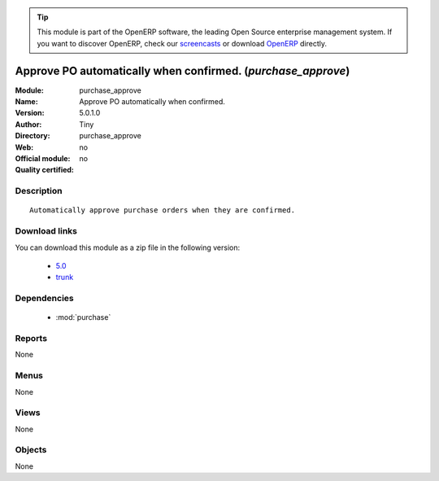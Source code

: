 
.. i18n: .. module:: purchase_approve
.. i18n:     :synopsis: Approve PO automatically when confirmed. 
.. i18n:     :noindex:
.. i18n: .. 
..

.. module:: purchase_approve
    :synopsis: Approve PO automatically when confirmed. 
    :noindex:
.. 

.. i18n: .. raw:: html
.. i18n: 
.. i18n:       <br />
.. i18n:     <link rel="stylesheet" href="../_static/hide_objects_in_sidebar.css" type="text/css" />
..

.. raw:: html

      <br />
    <link rel="stylesheet" href="../_static/hide_objects_in_sidebar.css" type="text/css" />

.. i18n: .. tip:: This module is part of the OpenERP software, the leading Open Source 
.. i18n:   enterprise management system. If you want to discover OpenERP, check our 
.. i18n:   `screencasts <http://openerp.tv>`_ or download 
.. i18n:   `OpenERP <http://openerp.com>`_ directly.
..

.. tip:: This module is part of the OpenERP software, the leading Open Source 
  enterprise management system. If you want to discover OpenERP, check our 
  `screencasts <http://openerp.tv>`_ or download 
  `OpenERP <http://openerp.com>`_ directly.

.. i18n: .. raw:: html
.. i18n: 
.. i18n:     <div class="js-kit-rating" title="" permalink="" standalone="yes" path="/purchase_approve"></div>
.. i18n:     <script src="http://js-kit.com/ratings.js"></script>
..

.. raw:: html

    <div class="js-kit-rating" title="" permalink="" standalone="yes" path="/purchase_approve"></div>
    <script src="http://js-kit.com/ratings.js"></script>

.. i18n: Approve PO automatically when confirmed. (*purchase_approve*)
.. i18n: =============================================================
.. i18n: :Module: purchase_approve
.. i18n: :Name: Approve PO automatically when confirmed.
.. i18n: :Version: 5.0.1.0
.. i18n: :Author: Tiny
.. i18n: :Directory: purchase_approve
.. i18n: :Web: 
.. i18n: :Official module: no
.. i18n: :Quality certified: no
..

Approve PO automatically when confirmed. (*purchase_approve*)
=============================================================
:Module: purchase_approve
:Name: Approve PO automatically when confirmed.
:Version: 5.0.1.0
:Author: Tiny
:Directory: purchase_approve
:Web: 
:Official module: no
:Quality certified: no

.. i18n: Description
.. i18n: -----------
..

Description
-----------

.. i18n: ::
.. i18n: 
.. i18n:   Automatically approve purchase orders when they are confirmed.
..

::

  Automatically approve purchase orders when they are confirmed.

.. i18n: Download links
.. i18n: --------------
..

Download links
--------------

.. i18n: You can download this module as a zip file in the following version:
..

You can download this module as a zip file in the following version:

.. i18n:   * `5.0 <http://www.openerp.com/download/modules/5.0/purchase_approve.zip>`_
.. i18n:   * `trunk <http://www.openerp.com/download/modules/trunk/purchase_approve.zip>`_
..

  * `5.0 <http://www.openerp.com/download/modules/5.0/purchase_approve.zip>`_
  * `trunk <http://www.openerp.com/download/modules/trunk/purchase_approve.zip>`_

.. i18n: Dependencies
.. i18n: ------------
..

Dependencies
------------

.. i18n:  * :mod:`purchase`
..

 * :mod:`purchase`

.. i18n: Reports
.. i18n: -------
..

Reports
-------

.. i18n: None
..

None

.. i18n: Menus
.. i18n: -------
..

Menus
-------

.. i18n: None
..

None

.. i18n: Views
.. i18n: -----
..

Views
-----

.. i18n: None
..

None

.. i18n: Objects
.. i18n: -------
..

Objects
-------

.. i18n: None
..

None
